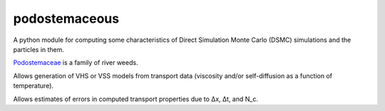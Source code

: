 podostemaceous
==============

A python module for computing some characteristics of Direct Simulation Monte Carlo (DSMC) simulations and the particles in them.

`Podostemaceae <https://en.wikipedia.org/wiki/Podostemaceae>`_ is a family of river weeds.

.. image:: images/377px-Mourera_fluviatilis.jpg
   :align: center
   :width: 50px
   :alt: Image of Mourera fluviatilis, from wikipedia

Allows generation of VHS or VSS models from transport data (viscosity and/or self-diffusion as a function of temperature).

Allows estimates of errors in computed transport properties due to Δx, Δt, and N_c.
